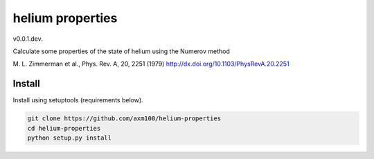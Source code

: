 helium properties
===============

v0.0.1.dev.

Calculate some properties of the state of helium using the Numerov method 

M. L. Zimmerman et al., Phys. Rev. A, 20, 2251 (1979)
http://dx.doi.org/10.1103/PhysRevA.20.2251

Install
-------

Install using setuptools (requirements below).

.. code-block:: bash

   git clone https://github.com/axm108/helium-properties
   cd helium-properties
   python setup.py install

